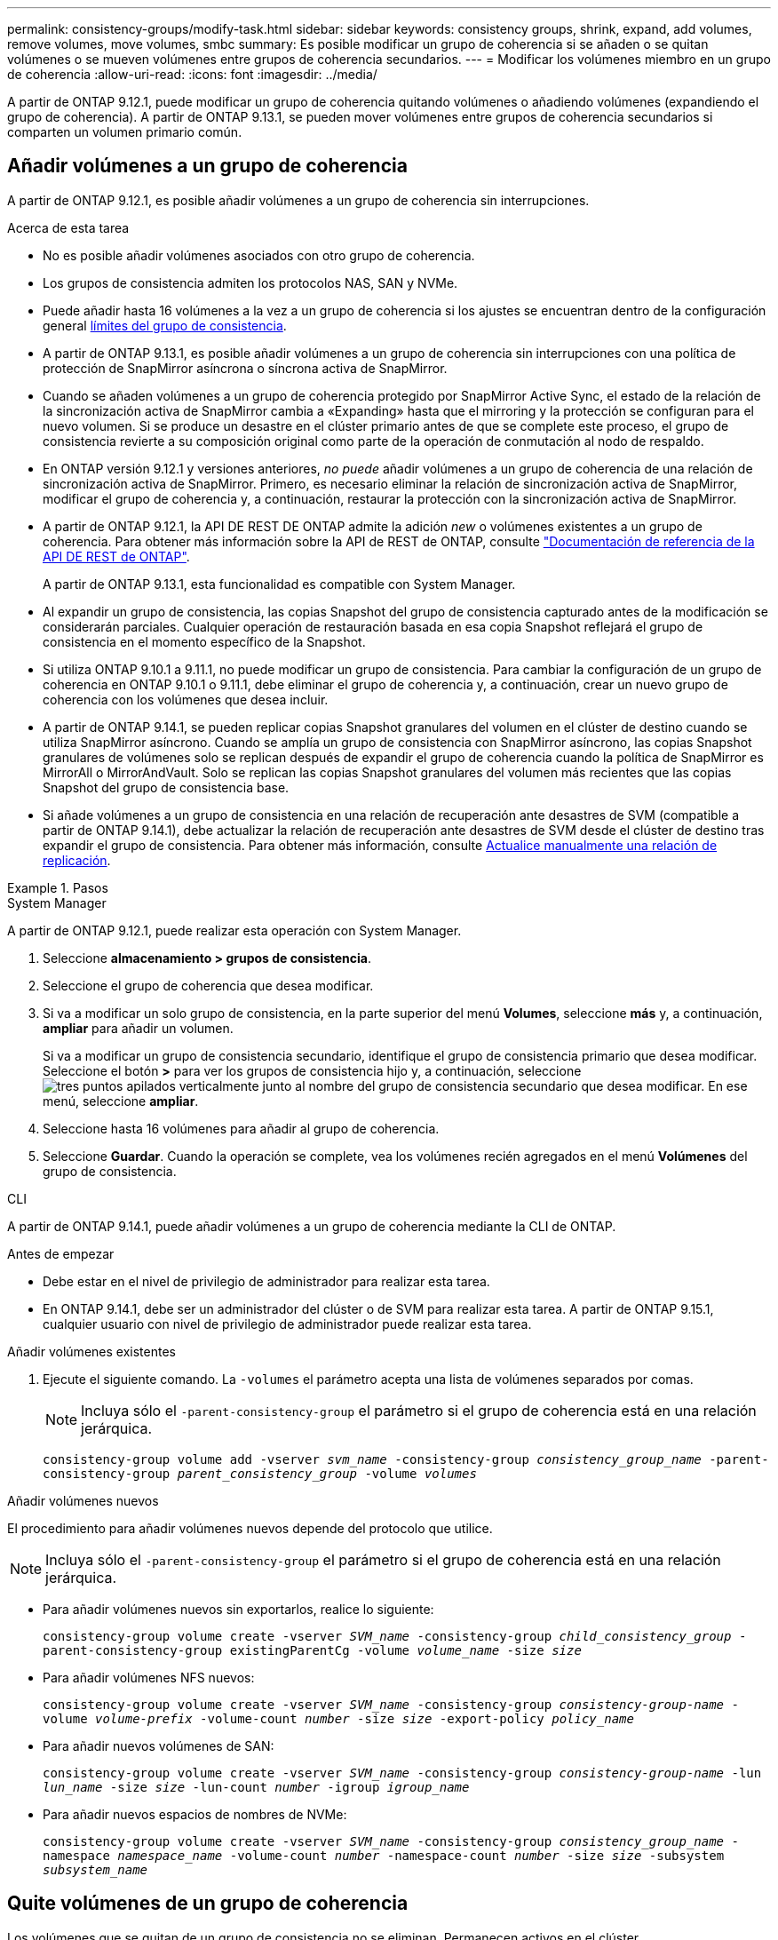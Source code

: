 ---
permalink: consistency-groups/modify-task.html 
sidebar: sidebar 
keywords: consistency groups, shrink, expand, add volumes, remove volumes, move volumes, smbc 
summary: Es posible modificar un grupo de coherencia si se añaden o se quitan volúmenes o se mueven volúmenes entre grupos de coherencia secundarios. 
---
= Modificar los volúmenes miembro en un grupo de coherencia
:allow-uri-read: 
:icons: font
:imagesdir: ../media/


[role="lead"]
A partir de ONTAP 9.12.1, puede modificar un grupo de coherencia quitando volúmenes o añadiendo volúmenes (expandiendo el grupo de coherencia). A partir de ONTAP 9.13.1, se pueden mover volúmenes entre grupos de coherencia secundarios si comparten un volumen primario común.



== Añadir volúmenes a un grupo de coherencia

A partir de ONTAP 9.12.1, es posible añadir volúmenes a un grupo de coherencia sin interrupciones.

.Acerca de esta tarea
* No es posible añadir volúmenes asociados con otro grupo de coherencia.
* Los grupos de consistencia admiten los protocolos NAS, SAN y NVMe.
* Puede añadir hasta 16 volúmenes a la vez a un grupo de coherencia si los ajustes se encuentran dentro de la configuración general xref:limits.html[límites del grupo de consistencia].
* A partir de ONTAP 9.13.1, es posible añadir volúmenes a un grupo de coherencia sin interrupciones con una política de protección de SnapMirror asíncrona o síncrona activa de SnapMirror.
* Cuando se añaden volúmenes a un grupo de coherencia protegido por SnapMirror Active Sync, el estado de la relación de la sincronización activa de SnapMirror cambia a «Expanding» hasta que el mirroring y la protección se configuran para el nuevo volumen. Si se produce un desastre en el clúster primario antes de que se complete este proceso, el grupo de consistencia revierte a su composición original como parte de la operación de conmutación al nodo de respaldo.
* En ONTAP versión 9.12.1 y versiones anteriores, _no puede_ añadir volúmenes a un grupo de coherencia de una relación de sincronización activa de SnapMirror. Primero, es necesario eliminar la relación de sincronización activa de SnapMirror, modificar el grupo de coherencia y, a continuación, restaurar la protección con la sincronización activa de SnapMirror.
* A partir de ONTAP 9.12.1, la API DE REST DE ONTAP admite la adición _new_ o volúmenes existentes a un grupo de coherencia. Para obtener más información sobre la API de REST de ONTAP, consulte link:https://docs.netapp.com/us-en/ontap-automation/reference/api_reference.html#access-a-copy-of-the-ontap-rest-api-reference-documentation["Documentación de referencia de la API DE REST de ONTAP"^].
+
A partir de ONTAP 9.13.1, esta funcionalidad es compatible con System Manager.

* Al expandir un grupo de consistencia, las copias Snapshot del grupo de consistencia capturado antes de la modificación se considerarán parciales. Cualquier operación de restauración basada en esa copia Snapshot reflejará el grupo de consistencia en el momento específico de la Snapshot.
* Si utiliza ONTAP 9.10.1 a 9.11.1, no puede modificar un grupo de consistencia. Para cambiar la configuración de un grupo de coherencia en ONTAP 9.10.1 o 9.11.1, debe eliminar el grupo de coherencia y, a continuación, crear un nuevo grupo de coherencia con los volúmenes que desea incluir.
* A partir de ONTAP 9.14.1, se pueden replicar copias Snapshot granulares del volumen en el clúster de destino cuando se utiliza SnapMirror asíncrono. Cuando se amplía un grupo de consistencia con SnapMirror asíncrono, las copias Snapshot granulares de volúmenes solo se replican después de expandir el grupo de coherencia cuando la política de SnapMirror es MirrorAll o MirrorAndVault. Solo se replican las copias Snapshot granulares del volumen más recientes que las copias Snapshot del grupo de consistencia base.
* Si añade volúmenes a un grupo de consistencia en una relación de recuperación ante desastres de SVM (compatible a partir de ONTAP 9.14.1), debe actualizar la relación de recuperación ante desastres de SVM desde el clúster de destino tras expandir el grupo de consistencia. Para obtener más información, consulte xref:../data-protection/update-replication-relationship-manual-task.html[Actualice manualmente una relación de replicación].


.Pasos
[role="tabbed-block"]
====
.System Manager
--
A partir de ONTAP 9.12.1, puede realizar esta operación con System Manager.

. Seleccione *almacenamiento > grupos de consistencia*.
. Seleccione el grupo de coherencia que desea modificar.
. Si va a modificar un solo grupo de consistencia, en la parte superior del menú *Volumes*, seleccione *más* y, a continuación, *ampliar* para añadir un volumen.
+
Si va a modificar un grupo de consistencia secundario, identifique el grupo de consistencia primario que desea modificar. Seleccione el botón *>* para ver los grupos de consistencia hijo y, a continuación, seleccione image:../media/icon_kabob.gif["tres puntos apilados verticalmente"] junto al nombre del grupo de consistencia secundario que desea modificar. En ese menú, seleccione *ampliar*.

. Seleccione hasta 16 volúmenes para añadir al grupo de coherencia.
. Seleccione *Guardar*. Cuando la operación se complete, vea los volúmenes recién agregados en el menú *Volúmenes* del grupo de consistencia.


--
.CLI
--
A partir de ONTAP 9.14.1, puede añadir volúmenes a un grupo de coherencia mediante la CLI de ONTAP.

.Antes de empezar
* Debe estar en el nivel de privilegio de administrador para realizar esta tarea.
* En ONTAP 9.14.1, debe ser un administrador del clúster o de SVM para realizar esta tarea. A partir de ONTAP 9.15.1, cualquier usuario con nivel de privilegio de administrador puede realizar esta tarea.


.Añadir volúmenes existentes
. Ejecute el siguiente comando. La `-volumes` el parámetro acepta una lista de volúmenes separados por comas.
+

NOTE: Incluya sólo el `-parent-consistency-group` el parámetro si el grupo de coherencia está en una relación jerárquica.

+
`consistency-group volume add -vserver _svm_name_ -consistency-group _consistency_group_name_ -parent-consistency-group _parent_consistency_group_ -volume _volumes_`



.Añadir volúmenes nuevos
El procedimiento para añadir volúmenes nuevos depende del protocolo que utilice.


NOTE: Incluya sólo el `-parent-consistency-group` el parámetro si el grupo de coherencia está en una relación jerárquica.

* Para añadir volúmenes nuevos sin exportarlos, realice lo siguiente:
+
`consistency-group volume create -vserver _SVM_name_ -consistency-group _child_consistency_group_ -parent-consistency-group existingParentCg -volume _volume_name_ -size _size_`

* Para añadir volúmenes NFS nuevos:
+
`consistency-group volume create -vserver _SVM_name_ -consistency-group _consistency-group-name_ -volume _volume-prefix_ -volume-count _number_ -size _size_ -export-policy _policy_name_`

* Para añadir nuevos volúmenes de SAN:
+
`consistency-group volume create -vserver _SVM_name_ -consistency-group _consistency-group-name_ -lun _lun_name_ -size _size_ -lun-count _number_ -igroup _igroup_name_`

* Para añadir nuevos espacios de nombres de NVMe:
+
`consistency-group volume create -vserver _SVM_name_ -consistency-group _consistency_group_name_ -namespace _namespace_name_ -volume-count _number_ -namespace-count _number_ -size _size_ -subsystem _subsystem_name_`



--
====


== Quite volúmenes de un grupo de coherencia

Los volúmenes que se quitan de un grupo de consistencia no se eliminan. Permanecen activos en el clúster.

.Acerca de esta tarea
* No se pueden quitar volúmenes de un grupo de consistencia de una relación de recuperación ante desastres de sincronización activa de SnapMirror o de SVM. Primero, debe eliminar la relación de sincronización activa de SnapMirror para modificar el grupo de coherencia y, a continuación, volver a establecer la relación.
* Si un grupo de coherencia no tiene volúmenes en él después de la operación de eliminación, se eliminará el grupo de coherencia.
* Cuando un volumen se elimina de un grupo de consistencia, las Snapshot existentes del grupo de consistencia permanecen, pero se consideran no válidas. Las snapshots existentes no se pueden utilizar para restaurar el contenido del grupo de consistencia. Siguen siendo válidas las copias Snapshot granulares en volúmenes.
* Si elimina un volumen del clúster, se elimina automáticamente del grupo de coherencia.
* Para cambiar la configuración de un grupo de coherencia en ONTAP 9.10.1 o 9.11.1, debe eliminar el grupo de coherencia y, a continuación, crear un grupo de coherencia nuevo con los volúmenes miembro deseados.
* Al eliminar un volumen del clúster, automáticamente lo quitará el grupo de coherencia.


[role="tabbed-block"]
====
.System Manager
--
A partir de ONTAP 9.12.1, puede realizar esta operación con System Manager.

.Pasos
. Seleccione *almacenamiento > grupos de consistencia*.
. Seleccione el grupo de consistencia único o secundario que desea modificar.
. En el menú *volúmenes*, seleccione las casillas de verificación junto a los volúmenes individuales que desea quitar del grupo de consistencia.
. Seleccione *Eliminar volúmenes del grupo de coherencia*.
. Confirmar que comprende la eliminación de los volúmenes hará que todas las copias snapshot del grupo de consistencia no sean válidas y seleccione *Quitar*.


--
.CLI
--
A partir de ONTAP 9.14.1, puede quitar volúmenes de un grupo de consistencia mediante la CLI.

.Antes de empezar
* Debe estar en el nivel de privilegio de administrador para realizar esta tarea.
* En ONTAP 9.14.1, debe ser un administrador del clúster o de SVM para realizar esta tarea. A partir de ONTAP 9.15.1, cualquier usuario con nivel de privilegio de administrador puede realizar esta tarea.


.Paso
. Quite los volúmenes. La `-volumes` el parámetro acepta una lista de volúmenes separados por comas.
+
Incluya sólo el `-parent-consistency-group` el parámetro si el grupo de coherencia está en una relación jerárquica.

+
`consistency-group volume remove -vserver _SVM_name_ -consistency-group _consistency_group_name_ -parent-consistency-group _parent_consistency_group_name_ -volume _volumes_`



--
====


== Mover volúmenes entre grupos de coherencia

A partir de ONTAP 9.13.1, se pueden mover volúmenes entre grupos de coherencia secundarios que comparten un volumen primario.

.Acerca de esta tarea
* Solo puede mover volúmenes entre grupos de coherencia anidados bajo el mismo grupo de consistencia primario.
* Las snapshots de grupo de consistencia existentes quedan no válidas y ya no se puede acceder a ellas como snapshots de grupo de consistencia. Las copias de Snapshot de volumen individuales siguen siendo válidas.
* Las copias Snapshot del grupo de consistencia primario siguen siendo válidas.
* Si mueve todos los volúmenes de un grupo de consistencia secundario, se eliminará ese grupo de coherencia.
* Las modificaciones a un grupo de consistencia deben respetar xref:limits.html[límites del grupo de consistencia].


[role="tabbed-block"]
====
.System Manager
--
A partir de ONTAP 9.12.1, puede realizar esta operación con System Manager.

.Pasos
. Seleccione *almacenamiento > grupos de consistencia*.
. Seleccione el grupo de coherencia primario que contiene los volúmenes que desea mover. Encuentre el grupo de consistencia secundario y luego expanda el menú **VOLUMES**. Seleccione los volúmenes que desea mover.
. Selecciona **Mover**.
. Seleccione si desea mover los volúmenes a un grupo de coherencia nuevo o a un grupo existente.
+
.. Para desplazarse a un grupo de consistencia existente, seleccione **Grupo de consistencia secundario existente** y, a continuación, elija el nombre del grupo de consistencia en el menú desplegable.
.. Para desplazarse a un nuevo grupo de consistencia, seleccione **Nuevo grupo de consistencia secundario**. Introduzca un nombre para el nuevo grupo de consistencia secundario y seleccione un tipo de componente.


. Selecciona **Mover**.


--
.CLI
--
A partir de ONTAP 9.14.1, puede mover volúmenes entre grupos de consistencia mediante la interfaz de línea de comandos de ONTAP.

.Antes de empezar
* Debe estar en el nivel de privilegio de administrador para realizar esta tarea.
* En ONTAP 9.14.1, debe ser un administrador del clúster o de SVM para realizar esta tarea. A partir de ONTAP 9.15.1, cualquier usuario con nivel de privilegio de administrador puede realizar esta tarea.


.Mueva volúmenes a un nuevo grupo de coherencia secundario
. El siguiente comando crea un nuevo grupo de coherencia secundario que contiene los volúmenes designados.
+
Cuando se crea el nuevo grupo de coherencia, se pueden designar nuevas políticas de Snapshot, calidad de servicio y organización en niveles.

+
`consistency-group volume reassign -vserver _SVM_name_ -consistency-group _source_child_consistency_group_ -parent-consistency-group _parent_consistency_group_ -volume _volumes_ -new-consistency-group _consistency_group_name_ [-snapshot-policy _policy_ -qos-policy _policy_ -tiering-policy _policy_]`



.Mueva volúmenes a un grupo de coherencia secundario existente
. Reasigne los volúmenes. La `-volumes` parameter acepta una lista de nombres de volúmenes separados por comas.
+
`consistency-group volume reassign -vserver _SVM_name_ -consistency-group _source_child_consistency_group_ -parent-consistency-group _parent_consistency_group_ -volume _volumes_ -to-consistency-group _target_consistency_group_`



--
====
.Información relacionada
* xref:limits.html[Límites del grupo de consistencia]
* xref:clone-task.html[Clonar un grupo de consistencia]

